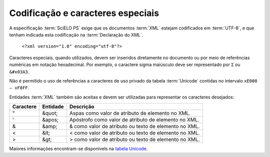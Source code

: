 Codificação e caracteres especiais
==================================

A especificação :term:`SciELO PS` exige que os documentos :term:`XML` estejam codificados em :term:`UTF-8`, e que tenham indicada esta codificação na :term:`Declaração do XML`.

   ``<?xml version="1.0" encoding="utf-8"?>``


Caracteres especiais, quando utilizados, devem ser inseridos diretamente no documento ou por meio de referências numéricas em notação hexadecimal. Por exemplo, o caractere sigma maiúsculo deve ser representado por ``Σ`` ou ``&#x03A3``.

Não é permitido o uso de referências a caracteres de uso privado da tabela :term:`Unicode` contidas no intervalo ``xE000 – xF8FF``.

Entidades :term:`XML` também são aceitas e devem ser utilizadas para representar os caracteres desejados:

+-----------+----------+------------------------------------------------------+
| Caractere | Entidade | Descrição                                            |
+===========+==========+======================================================+
| "         | &quot;   | Aspas como valor de atributo de elemento no XML.     |
+-----------+----------+------------------------------------------------------+
| '         | &apos;   | Apóstrofo como valor de atributo de elemento no XML. |
+-----------+----------+------------------------------------------------------+
| &         | &amp;    | & como valor de atributo ou texto de elemento no XML.|
+-----------+----------+------------------------------------------------------+
| <         | &lt;     | < como valor de atributo ou texto de elemento no XML.|
+-----------+----------+------------------------------------------------------+
| >         | &gt;     | > como valor de atributo ou texto de elemento no XML.|
+-----------+----------+------------------------------------------------------+

Maiores informações encontram-se disponívels na `tabela Unicode <http://unicode-table.com/en/>`_.


.. {"reviewed_on": "20160630", "by": "gandhalf_thewhite@hotmail.com"}
